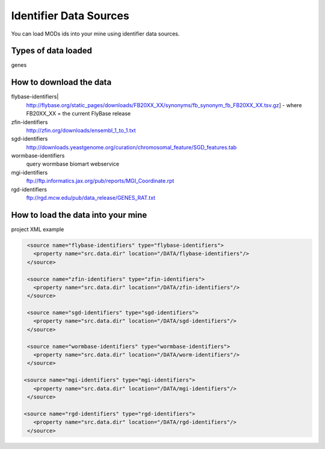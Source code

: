 Identifier Data Sources
================================

You can load MODs ids into your mine using identifier data sources.

Types of data loaded
--------------------

genes

How to download the data 
---------------------------

flybase-identifiers|
	http://flybase.org/static_pages/downloads/FB20XX_XX/synonyms/fb_synonym_fb_FB20XX_XX.tsv.gz] - where FB20XX_XX = the current FlyBase release

zfin-identifiers
	http://zfin.org/downloads/ensembl_1_to_1.txt

sgd-identifiers
	http://downloads.yeastgenome.org/curation/chromosomal_feature/SGD_features.tab

wormbase-identifiers
	query wormbase biomart webservice

mgi-identifiers
	ftp://ftp.informatics.jax.org/pub/reports/MGI_Coordinate.rpt

rgd-identifiers
	ftp://rgd.mcw.edu/pub/data_release/GENES_RAT.txt



How to load the data into your mine
--------------------------------------

project XML example
 
.. code-block:: xml

    <source name="flybase-identifiers" type="flybase-identifiers">
      <property name="src.data.dir" location="/DATA/flybase-identifiers"/>
    </source>   
   
    <source name="zfin-identifiers" type="zfin-identifiers">
      <property name="src.data.dir" location="/DATA/zfin-identifiers"/>
    </source> 
   
    <source name="sgd-identifiers" type="sgd-identifiers">
      <property name="src.data.dir" location="/DATA/sgd-identifiers"/>
    </source> 

    <source name="wormbase-identifiers" type="wormbase-identifiers">
      <property name="src.data.dir" location="/DATA/worm-identifiers"/>
    </source>

   <source name="mgi-identifiers" type="mgi-identifiers">
      <property name="src.data.dir" location="/DATA/mgi-identifiers"/>
    </source>
   
   <source name="rgd-identifiers" type="rgd-identifiers">
      <property name="src.data.dir" location="/DATA/rgd-identifiers"/>
    </source>
